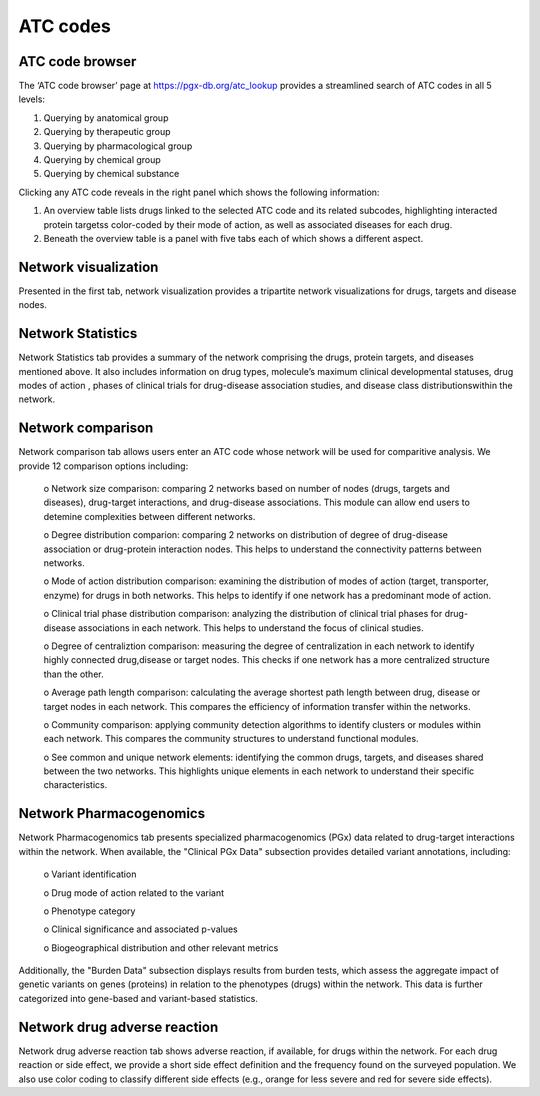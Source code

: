 ATC codes
===============

ATC code browser
----------------

The ‘ATC code browser’  page at https://pgx-db.org/atc_lookup provides a streamlined search of ATC codes in all 5 levels:

1.  Querying by anatomical group
2.  Querying by therapeutic group
3.  Querying by pharmacological group
4.  Querying by chemical group
5.  Querying by chemical substance

Clicking any ATC code reveals in the right panel which shows the following information:

1. An overview table lists drugs linked to the selected ATC code and its related subcodes, highlighting interacted protein targetss color-coded by their mode of action, as well as associated diseases for each drug. 

2. Beneath the overview table is a panel with five tabs each of which shows a different aspect.

Network visualization
----------------------
  
Presented in the first tab, network visualization provides a tripartite network visualizations for drugs, targets and disease nodes.

.. |br| raw:: html

      <br>

.. image:: images/network_visualization_tab.png
  :width: 700
  :align: center
  :alt: Network visualization

Network Statistics
-------------------

Network Statistics tab provides a summary of the network comprising the drugs, protein targets, and diseases mentioned above. It also includes information on drug types, molecule’s maximum clinical developmental statuses, drug modes of action , phases of clinical trials for drug-disease association studies, and  disease class distributionswithin the network.

Network comparison
-------------------

Network comparison tab allows users enter an ATC code whose network will be used for comparitive analysis. We provide 12 comparison options including:

      o	Network size comparison: comparing 2 networks based on number of nodes (drugs, targets and diseases), drug-target interactions, and drug-disease associations. This       module can allow end users to detemine complexities between different networks.

      o	Degree distribution comparion: comparing 2 networks on distribution of degree of drug-disease association or drug-protein interaction nodes. This helps to understand the connectivity patterns between networks.  

      o	Mode of action distribution comparison: examining the distribution of modes of action (target, transporter, enzyme) for drugs in both networks. This helps to identify if one network has a predominant mode of action.  

      o	Clinical trial phase distribution comparison: analyzing the distribution of clinical trial phases for drug-disease associations in each network. This helps to understand the focus of clinical studies.  
      
      o	Degree of centraliztion comparison: measuring the degree of centralization in each network to identify highly connected drug,disease or target nodes. This checks if one network has a more centralized structure than the other.  
      
      o	Average path length comparison: calculating the average shortest path length between drug, disease or target nodes in each network. This compares the efficiency of information transfer within the networks.  

      o	Community comparison: applying community detection algorithms to identify clusters or modules within each network. This compares the community structures to understand functional modules.  
      
      o	See common and unique network elements: identifying the common drugs, targets, and diseases shared between the two networks. This highlights unique elements in each network to understand their specific characteristics.  

Network Pharmacogenomics
------------------------

Network Pharmacogenomics tab presents specialized pharmacogenomics (PGx) data related to drug-target interactions within the network. When available, the "Clinical PGx Data"   subsection provides detailed variant annotations, including:  

      o	Variant identification  
      
      o	Drug mode of action related to the variant  
      
      o	Phenotype category  
      
      o	Clinical significance and associated p-values  
      
      o	Biogeographical distribution and other relevant metrics 

Additionally, the "Burden Data" subsection displays results from burden tests, which assess the aggregate impact of genetic variants on genes (proteins) in relation to the phenotypes (drugs) within the network. This data is further categorized into gene-based and variant-based statistics.

Network drug adverse reaction
-----------------------------

Network drug adverse reaction tab shows adverse reaction, if available, for drugs within the network. For each drug reaction or side effect, we provide a short side effect definition and the frequency found on the surveyed population. We also use color coding to classify different side effects (e.g., orange for less severe and red for severe side effects). 
